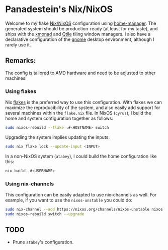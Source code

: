 * Panadestein's Nix/NixOS

Welcome to my flake [[https://nixos.org/][Nix/NixOS]] configuration using [[https://nix-community.github.io/home-manager/][home-manager]]. The generated system should be
production-ready (at least for my taste), and ships with the [[https://xmonad.org/][xmonad]] and [[http://www.qtile.org/][Qtile]] tiling window managers.
I also have a declarative configuration of the [[https://release.gnome.org/][gnome]] desktop environment, although I rarely use it.

** Remarks:

The config is tailored to AMD hardware and need to be adjusted to other machines.

*** Using flakes

Nix [[https://www.tweag.io/blog/2020-07-31-nixos-flakes/][flakes]] is the preferred way to use this configuration. With flakes we can maximize the reproducibility
of the system, and also easily add support for several machines within the =flake.nix= file.
In NixOS (=cyrus=), I build the home and system configuration together as follows:

#+begin_src bash
sudo nixos-rebuild --flake .#<HOSTNAME> switch
#+end_src

Upgrading the system implies updating the inputs:

#+begin_src bash
sudo nix flake lock --update-input <INPUT>
#+end_src

In a non-NixOS system (=atabey=), I could build the home configuration like this:

#+begin_src bash
nix build .#<USERNAME>
#+end_src

*** Using nix-channels

This configuration can be easily adapted to use nix-channels as well. For example, if you want to use
the =nixos-unstable= you could do:

#+begin_src bash
  sudo nix-channel --add https://nixos.org/channels/nixos-unstable nixos
  sudo nixos-rebuild switch --upgrade
#+end_src

** TODO

- Prune =atabey='s configuration.
